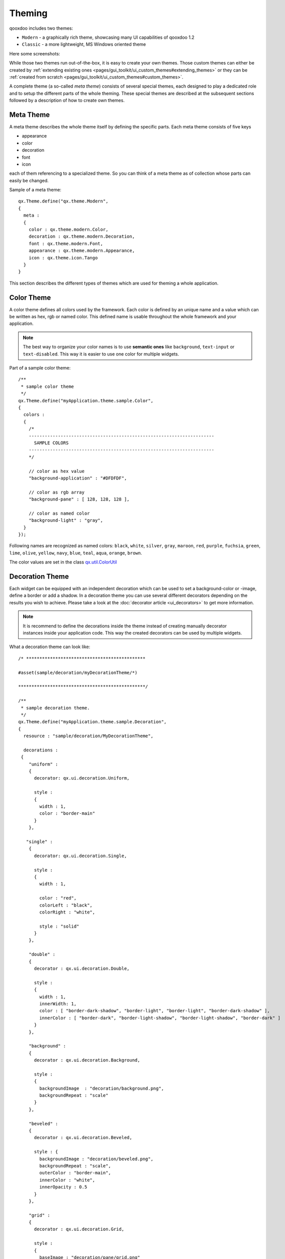 .. _pages/ui_theming#theming:

Theming
*******

qooxdoo includes two themes:

* ``Modern`` - a graphically rich theme, showcasing many UI capabilities of qooxdoo 1.2
* ``Classic`` - a more lightweight, MS Windows oriented theme

Here some screenshots:

|Modern theme|

.. |Modern theme| image:: window_modern_theme.png

|Classic theme|

.. |Classic theme| image:: window_classic_theme.png

While those two themes run out-of-the-box, it is easy to create your own themes. Those custom themes can either be created by  :ref:`extending existing ones <pages/gui_toolkit/ui_custom_themes#extending_themes>` or they can be :ref:`created from scratch <pages/gui_toolkit/ui_custom_themes#custom_themes>`.

A complete theme (a so-called *meta theme*) consists of several special themes, each designed to play a dedicated role and to setup the different parts of the whole theming. These special themes are described at the subsequent sections followed by a description of how to create own themes.

.. _pages/ui_theming#meta_theme:

Meta Theme
==========

A meta theme describes the whole theme itself by defining the specific parts. Each meta theme consists of five keys

* appearance
* color
* decoration
* font
* icon

each of them referencing to a specialized theme. So you can think of a meta theme as of collection whose parts can easily be changed.

Sample of a meta theme:

::

    qx.Theme.define("qx.theme.Modern",
    {
      meta :
      {
        color : qx.theme.modern.Color,
        decoration : qx.theme.modern.Decoration,
        font : qx.theme.modern.Font,
        appearance : qx.theme.modern.Appearance,
        icon : qx.theme.icon.Tango
      }
    }

This section describes the different types of themes which are used for theming a whole application.

.. _pages/ui_theming#color_theme:

Color Theme
===========

A color theme defines all colors used by the framework. Each color is defined by an unique name and a value which can be written as hex, rgb or named color. This defined name is usable throughout the whole framework and your application.

.. note::

    The best way to organize your color names is to use **semantic ones** like ``background``, ``text-input`` or ``text-disabled``. This way it is easier to use one color for multiple widgets.

Part of a sample color theme:

::

    /**
     * sample color theme
     */
    qx.Theme.define("myApplication.theme.sample.Color",
    {
      colors :
      {
        /*
        ----------------------------------------------------------------------
          SAMPLE COLORS
        ----------------------------------------------------------------------
        */

        // color as hex value
        "background-application" : "#DFDFDF",

        // color as rgb array
        "background-pane" : [ 128, 128, 128 ],

        // color as named color
        "background-light" : "gray",
      }
    });

Following names are recognized as named colors: ``black``, ``white``, ``silver``, ``gray``, ``maroon``, ``red``, ``purple``, ``fuchsia``, ``green``, ``lime``, ``olive``, ``yellow``, ``navy``, ``blue``, ``teal``, ``aqua``, ``orange``, ``brown``.

The color values are set in the class `qx.util.ColorUtil <http://demo.qooxdoo.org/1.2.x/apiviewer/#qx.util.ColorUtil>`_

.. _pages/ui_theming#decoration_theme:

Decoration Theme
================

Each widget can be equipped with an independent decoration which can be used to set a background-color or -image, define a border or add a shadow. 
In a decoration theme you can use several different decorators depending on the results you wish to achieve. Please take a look at the :doc:`decorator article <ui_decorators>` to get more information.

.. note::

    It is recommend to define the decorations inside the theme instead of creating manually decorator instances inside your application code. This way the created decorators can be used by multiple widgets.

What a decoration theme can look like:

::

    /* *********************************************

    #asset(sample/decoration/myDecorationTheme/*)

    ************************************************/

    /**
     * sample decoration theme.
     */
    qx.Theme.define("myApplication.theme.sample.Decoration",
    {
      resource : "sample/decoration/MyDecorationTheme",

      decorations :
     {
        "uniform" :
        {
          decorator: qx.ui.decoration.Uniform,

          style :
          {
            width : 1,
            color : "border-main"
          }
        },

       "single" :
        {
          decorator: qx.ui.decoration.Single,

          style :
          {
            width : 1,

            color : "red",
            colorLeft : "black",
            colorRight : "white",

            style : "solid"
          }
        },

        "double" :
        {
          decorator : qx.ui.decoration.Double,

          style :
          {
            width : 1,
            innerWidth: 1,
            color : [ "border-dark-shadow", "border-light", "border-light", "border-dark-shadow" ],
            innerColor : [ "border-dark", "border-light-shadow", "border-light-shadow", "border-dark" ]
          }
        },

        "background" :
        {
          decorator : qx.ui.decoration.Background,

          style :
          {
            backgroundImage  : "decoration/background.png",
            backgroundRepeat : "scale"
          }
        },

        "beveled" :
        {
          decorator : qx.ui.decoration.Beveled,

          style : {
            backgroundImage : "decoration/beveled.png",
            backgroundRepeat : "scale",
            outerColor : "border-main",
            innerColor : "white",
            innerOpacity : 0.5
          }
        },

        "grid" :
        {
          decorator : qx.ui.decoration.Grid,

          style :
          {
            baseImage : "decoration/pane/grid.png"
          }
        }
    });

Noted the ``#asset`` at the top and the ``resource`` key inside the theme declaration? This is needed to for the images used within the theme. A description of how to work with resources is available :ref:`here <pages/ui_resources#declaring_resources_in_the_code>`.

.. _pages/ui_theming#font_theme:

Font Theme
==========

This theme is all about the information of the fonts used throughout your application. As the number of types/variants of fonts used with application isn't that big the font theme is normally a compact one. 

.. note::

    It is always a good idea to limit the number of types or variants of fonts to create a homogenous look.

To demonstrate how compact and powerful a font theme can look like, take a look at the **complete** font theme of the Modern theme:

::

    /**
     * The modern font theme.
     */
    qx.Theme.define("qx.theme.modern.Font",
    {
      fonts :
      {
        "default" :
        {
          size : qx.bom.client.System.WINVISTA ? 12 : 11,
          lineHeight : 1.4,
          family : qx.bom.client.Platform.MAC ? [ "Lucida Grande" ] :
            qx.bom.client.System.WINVISTA ? [ "Segoe UI", "Candara" ] :
            [ "Tahoma", "Liberation Sans", "Arial" ]
        },

        "bold" :
        {
          size : qx.bom.client.System.WINVISTA ? 12 : 11,
          lineHeight : 1.4,
          family : qx.bom.client.Platform.MAC ? [ "Lucida Grande" ] :
            qx.bom.client.System.WINVISTA ? [ "Segoe UI", "Candara" ] :
            [ "Tahoma", "Liberation Sans", "Arial" ],
          bold : true
        },

        "small" :
        {
          size : qx.bom.client.System.WINVISTA ? 11 : 10,
          lineHeight : 1.4,
          family : qx.bom.client.Platform.MAC ? [ "Lucida Grande" ] :
            qx.bom.client.System.WINVISTA ? [ "Segoe UI", "Candara" ] :
            [ "Tahoma", "Liberation Sans", "Arial" ]
        },

        "monospace" :
        {
          size: 11,
          lineHeight : 1.4,
          family : qx.bom.client.Platform.MAC ? [ "Lucida Grande" ] :
            qx.bom.client.System.WINVISTA ? [ "Consolas" ] :
            [ "Consolas", "DejaVu Sans Mono", "Courier New", "monospace" ]
        }
      }
    });

.. _pages/ui_theming#icon_theme:

Icon Theme
==========

This theme is to define which icon set is used and normally consists only of 3 main keys (title, resource and icons).

The important one is the ``resource`` key which points the generator to the location of the icon set. The ``icon`` alias, which is used to reference icons in qooxdoo applications, is set to the value of this key. The ``icons`` key is to define additional icons which are not part of the icon theme. 
As qooxdoo uses the free available `Tango <http://tango.freedesktop.org/Tango_Desktop_Project>`_ and `Oxygen <http://www.oxygen-icons.org>`_ icon sets it is not necessary to extend these.

Complete code for the ``tango`` icon theme:

::

    /**
     * Tango icons
     */
    qx.Theme.define("qx.theme.icon.Tango",
    {
      resource : "qx/icon/Tango",
      icons : {}
    });

.. _pages/ui_theming#appearance_theme:

Appearance Theme
================

The appearance theme is by far the biggest theme. Its task is to describe every themable widget and their child controls. Since the widgets are styled using decorators, colors, fonts and icons the appearance theme uses the definitions of all the other themes namely the decoration, color, font and icon theme. You can think of the appearance theme as the central meeting point where the other themes (decorator, color, font and icon) get together.

To discover the power of the appearance theme please take a look at the :doc:`corresponding article <ui_appearance>` which should let you get an idea of the whole picture.

.. _pages/ui_theming#applying_themes:

Applying Themes
===============

Typically, your application will have a certain, pre-defined theme known *at build-time*. The best way to associate such a default outlook with your application is to use the config.json variable ``QXTHEME`` inside the "let" section. Setting this variable to a fully-qualified meta theme class lets the build process handle the proper inclusion and linkage of the theme classes automatically. E.g.:

::

    ...
    QXTHEME : my.theme.Cool,
    ...

It is also possible to set a certain appearance *at runtime*:

::

    qx.theme.manager.Meta.getInstance().setTheme(my.theme.Cool); 

For appearance, color, border, icon and widget themes, you can use similar classes in the `qx.theme.manager <http://demo.qooxdoo.org/current/apiviewer/#qx.theme.manager>`_ package.

